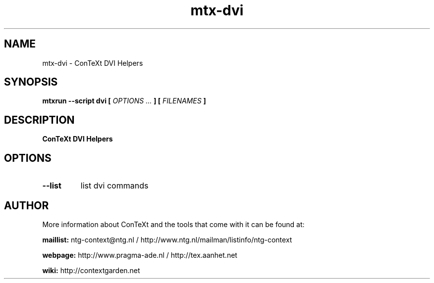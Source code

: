 .TH "mtx-dvi" "1" "01-01-2025" "version 0.01" "ConTeXt DVI Helpers"
.SH NAME
 mtx-dvi - ConTeXt DVI Helpers
.SH SYNOPSIS
.B mtxrun --script dvi [
.I OPTIONS ...
.B ] [
.I FILENAMES
.B ]
.SH DESCRIPTION
.B ConTeXt DVI Helpers
.SH OPTIONS
.TP
.B --list
list dvi commands
.SH AUTHOR
More information about ConTeXt and the tools that come with it can be found at:


.B "maillist:"
ntg-context@ntg.nl / http://www.ntg.nl/mailman/listinfo/ntg-context

.B "webpage:"
http://www.pragma-ade.nl / http://tex.aanhet.net

.B "wiki:"
http://contextgarden.net
